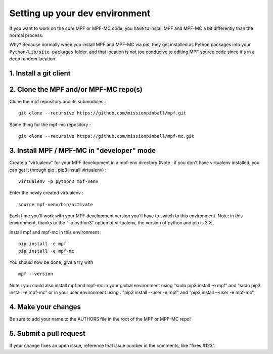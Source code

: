 Setting up your dev environment
===============================

If you want to work on the core MPF or MPF-MC code, you have to install MPF and
MPF-MC a bit differently than the normal process.

Why? Because normally when you install MPF and MPF-MC via *pip*, they get
installed as Python packages into your ``Python/Lib/site-packages`` folder, and
that location is not too conducive to editing MPF source code since it's in a
deep random location.

1. Install a git client
-----------------------

2. Clone the MPF and/or MPF-MC repo(s)
--------------------------------------

Clone the mpf repository and its submodules :

::

    git clone --recursive https://github.com/missionpinball/mpf.git


Same thing for the mpf-mc repository :

::

    git clone --recursive https://github.com/missionpinball/mpf-mc.git



3. Install MPF / MPF-MC in "developer" mode
-------------------------------------------

Create a "virtualenv" for your MPF development in a mpf-env directory (Note : if you don't have virtualenv installed, you can get it through pip : pip3 install virtualenv) :

::

    virtualenv -p python3 mpf-venv

Enter the newly created virtualenv :

::

    source mpf-venv/bin/activate


Each time you'll work with your MPF development version you'll have to switch to this environment.  Note: in this environment, thanks to the "-p python3" option of virtualenv, the version of python and pip is 3.X .

Install mpf and mpf-mc in this environment :

::

    pip install -e mpf
    pip install -e mpf-mc

You should now be done, give a try with

::

    mpf --version


Note : you could also install mpf and mpf-mc in your global environment using "sudo pip3 install -e mpf" and "sudo pip3 install -e mpf-mc" or in your user environment using : "pip3 install --user -e mpf" and "pip3 install --user -e mpf-mc"


4. Make your changes
--------------------

Be sure to add your name to the AUTHORS file in the root of the MPF or MPF-MC
repo!

5. Submit a pull request
------------------------
If your change fixes an open issue, reference that issue number in the comments,
like "fixes #123".
